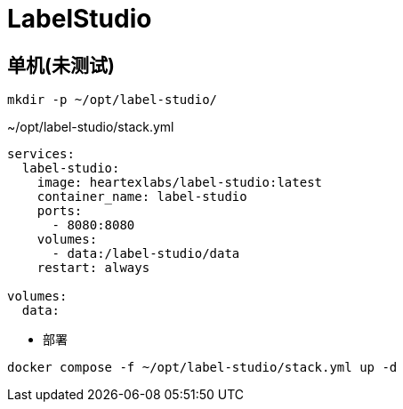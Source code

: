 = LabelStudio

[TOC]

== 单机(未测试)
----
mkdir -p ~/opt/label-studio/
----

.~/opt/label-studio/stack.yml
[source,yaml,%linenums]
----
services:
  label-studio:
    image: heartexlabs/label-studio:latest
    container_name: label-studio
    ports:
      - 8080:8080
    volumes:
      - data:/label-studio/data
    restart: always

volumes:
  data:
----

* 部署

[source,shell]
----
docker compose -f ~/opt/label-studio/stack.yml up -d
----
